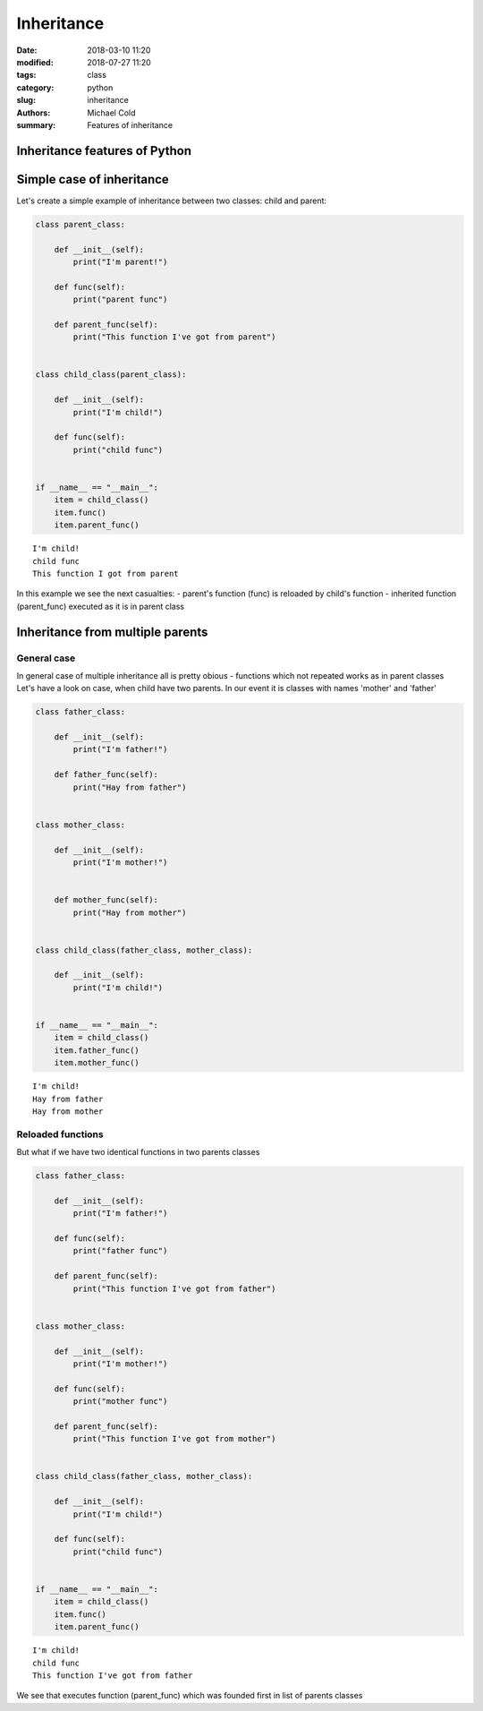 Inheritance
###########

:date: 2018-03-10 11:20
:modified: 2018-07-27 11:20
:tags: class
:category: python
:slug: inheritance
:authors: Michael Cold
:summary: Features of inheritance


Inheritance features of Python
==============================

Simple case of inheritance
==========================

Let's create a simple example of inheritance between two classes: child and parent:

.. code-block:: py

    class parent_class:

        def __init__(self):
            print("I'm parent!")

        def func(self):
            print("parent func")

        def parent_func(self):
            print("This function I've got from parent")


    class child_class(parent_class):

        def __init__(self):
            print("I'm child!")

        def func(self):
            print("child func")


    if __name__ == "__main__":
        item = child_class()
        item.func()
        item.parent_func()


::

    I'm child!
    child func
    This function I got from parent


In this example we see the next casualties:
- parent's function (func) is reloaded by child's function
- inherited function (parent_func) executed as it is in parent class


Inheritance from multiple parents
=================================


General case
------------

In general case of multiple inheritance all is pretty obious - functions which not repeated works as in parent classes
Let's have a look on case, when child have two parents. In our event it is classes with names 'mother' and 'father'

.. code-block:: py

    class father_class:

        def __init__(self):
            print("I'm father!")
            
        def father_func(self):
            print("Hay from father")


    class mother_class:
        
        def __init__(self):
            print("I'm mother!")


        def mother_func(self):
            print("Hay from mother")


    class child_class(father_class, mother_class):

        def __init__(self):
            print("I'm child!")


    if __name__ == "__main__":
        item = child_class()
        item.father_func()
        item.mother_func()

::

    I'm child!
    Hay from father
    Hay from mother

Reloaded functions
------------------

But what if we have two identical functions in two parents classes

.. code-block:: py

    class father_class:

        def __init__(self):
            print("I'm father!")

        def func(self):
            print("father func")

        def parent_func(self):
            print("This function I've got from father")


    class mother_class:
        
        def __init__(self):
            print("I'm mother!")

        def func(self):
            print("mother func")

        def parent_func(self):
            print("This function I've got from mother")


    class child_class(father_class, mother_class):

        def __init__(self):
            print("I'm child!")

        def func(self):
            print("child func")


    if __name__ == "__main__":
        item = child_class()
        item.func()
        item.parent_func()

::

    I'm child!
    child func
    This function I've got from father

We see that executes function (parent_func) which was founded first in list of parents classes

